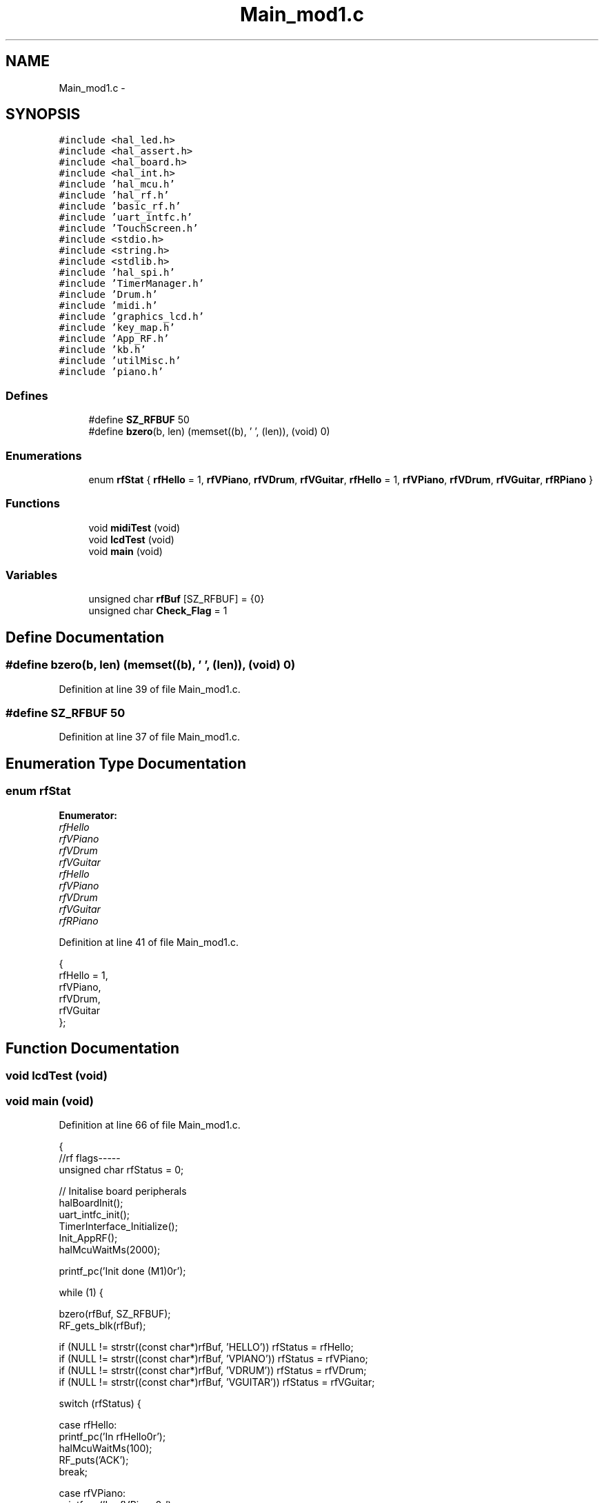 .TH "Main_mod1.c" 3 "Sat Apr 30 2011" "Version 1.0" "Embedded GarageBand" \" -*- nroff -*-
.ad l
.nh
.SH NAME
Main_mod1.c \- 
.SH SYNOPSIS
.br
.PP
\fC#include <hal_led.h>\fP
.br
\fC#include <hal_assert.h>\fP
.br
\fC#include <hal_board.h>\fP
.br
\fC#include <hal_int.h>\fP
.br
\fC#include 'hal_mcu.h'\fP
.br
\fC#include 'hal_rf.h'\fP
.br
\fC#include 'basic_rf.h'\fP
.br
\fC#include 'uart_intfc.h'\fP
.br
\fC#include 'TouchScreen.h'\fP
.br
\fC#include <stdio.h>\fP
.br
\fC#include <string.h>\fP
.br
\fC#include <stdlib.h>\fP
.br
\fC#include 'hal_spi.h'\fP
.br
\fC#include 'TimerManager.h'\fP
.br
\fC#include 'Drum.h'\fP
.br
\fC#include 'midi.h'\fP
.br
\fC#include 'graphics_lcd.h'\fP
.br
\fC#include 'key_map.h'\fP
.br
\fC#include 'App_RF.h'\fP
.br
\fC#include 'kb.h'\fP
.br
\fC#include 'utilMisc.h'\fP
.br
\fC#include 'piano.h'\fP
.br

.SS "Defines"

.in +1c
.ti -1c
.RI "#define \fBSZ_RFBUF\fP   50"
.br
.ti -1c
.RI "#define \fBbzero\fP(b, len)   (memset((b), '\\0', (len)), (void) 0)"
.br
.in -1c
.SS "Enumerations"

.in +1c
.ti -1c
.RI "enum \fBrfStat\fP { \fBrfHello\fP =  1, \fBrfVPiano\fP, \fBrfVDrum\fP, \fBrfVGuitar\fP, \fBrfHello\fP =  1, \fBrfVPiano\fP, \fBrfVDrum\fP, \fBrfVGuitar\fP, \fBrfRPiano\fP }"
.br
.in -1c
.SS "Functions"

.in +1c
.ti -1c
.RI "void \fBmidiTest\fP (void)"
.br
.ti -1c
.RI "void \fBlcdTest\fP (void)"
.br
.ti -1c
.RI "void \fBmain\fP (void)"
.br
.in -1c
.SS "Variables"

.in +1c
.ti -1c
.RI "unsigned char \fBrfBuf\fP [SZ_RFBUF] = {0}"
.br
.ti -1c
.RI "unsigned char \fBCheck_Flag\fP = 1"
.br
.in -1c
.SH "Define Documentation"
.PP 
.SS "#define bzero(b, len)   (memset((b), '\\0', (len)), (void) 0)"
.PP
Definition at line 39 of file Main_mod1.c.
.SS "#define SZ_RFBUF   50"
.PP
Definition at line 37 of file Main_mod1.c.
.SH "Enumeration Type Documentation"
.PP 
.SS "enum \fBrfStat\fP"
.PP
\fBEnumerator: \fP
.in +1c
.TP
\fB\fIrfHello \fP\fP
.TP
\fB\fIrfVPiano \fP\fP
.TP
\fB\fIrfVDrum \fP\fP
.TP
\fB\fIrfVGuitar \fP\fP
.TP
\fB\fIrfHello \fP\fP
.TP
\fB\fIrfVPiano \fP\fP
.TP
\fB\fIrfVDrum \fP\fP
.TP
\fB\fIrfVGuitar \fP\fP
.TP
\fB\fIrfRPiano \fP\fP

.PP
Definition at line 41 of file Main_mod1.c.
.PP
.nf
            {
        rfHello = 1,
        rfVPiano,
        rfVDrum,
        rfVGuitar
};
.fi
.SH "Function Documentation"
.PP 
.SS "void lcdTest (void)"
.SS "void main (void)"
.PP
Definition at line 66 of file Main_mod1.c.
.PP
.nf
{
        //rf flags-----
        unsigned char rfStatus = 0;
        
        // Initalise board peripherals
  halBoardInit();
  uart_intfc_init();
  TimerInterface_Initialize();
        Init_AppRF();
        halMcuWaitMs(2000);

  printf_pc('Init done (M1)\n\r');

  while (1) {
                
                bzero(rfBuf, SZ_RFBUF);
                RF_gets_blk(rfBuf);
                
                if (NULL != strstr((const char*)rfBuf, 'HELLO')) rfStatus = rfHello;
                if (NULL != strstr((const char*)rfBuf, 'VPIANO')) rfStatus = rfVPiano;
                if (NULL != strstr((const char*)rfBuf, 'VDRUM')) rfStatus = rfVDrum;
                if (NULL != strstr((const char*)rfBuf, 'VGUITAR')) rfStatus = rfVGuitar;
                
                switch (rfStatus) {
                        
                        case rfHello:
                                printf_pc('In rfHello\n\r');
                                halMcuWaitMs(100);
                                RF_puts('ACK');
                                break;
                                
                        case rfVPiano:
                                printf_pc('In rfVPiano\n\r');
                                clear_screen_lcd();                                             //Clears LCD screen
                                draw_piano();                                                   //Draws a Piano
                                RF_puts('ACK');
                                playVPiano();
                                break;
                                
                        case rfVDrum:
                                printf_pc('In rfVDrum\n\r');
                                clear_screen_lcd();                                             //Clear LCD screen
                                draw_drums();                                                                   //Draws Drums
                                RF_puts('ACK');
                                playVDrum();
                                break;
                                
                        case rfVGuitar:
                                printf_pc('In rfVGuitar\n\r');
                                clear_screen_lcd();                                             //Clear LCD screen
                                draw_guitar();                                                          //Draws Guitar Strings
                                RF_puts('ACK');
                                playVGuitar();
                                break;
                                
                        default:
                                printf_pc('In default\n\r');
                                RF_puts('NACK');
                                
                } //end switch
  }// end while(1)
}
.fi
.SS "void midiTest (void)"
.PP
Definition at line 265 of file Main_mod2.c.
.PP
.nf
                {
        
        midiReset();
        midiVolSet(120);
        //midiBankSet(DRUMS1);
        //midiPatchSet(5);
        midiBankSet(MELODY);
        midiPatchSet(PIANO_ELG);
        halMcuWaitMs(100);

//  midiReset();
//      midiVolSet(120); //set channel volume to near max (127)
//      midiBankSet(MELODY); //0x79 = melodious instruments
//      midiPatchSet(118);
//      noteOn(0, 51, 0x3D);
//      halMcuWaitMs(500);
        
        
//      for (i=0; i<50; i++) {
//              noteOn(0, i+30, 0x48);
//              halMcuWaitMs(100);
//              //noteOff(0, i+30, 0x48);
//              halMcuWaitMs(100);
//
//      }
//      for (i=50; i>=0; i--) {
//              noteOn(0, i+30, 0x48);
//              halMcuWaitMs(100);
//              //noteOff(0, i+30, 0x48);
//              halMcuWaitMs(100);
//      }
        
        //tx1_send('Done\n\r', 6);
        while (1);
}
.fi
.SH "Variable Documentation"
.PP 
.SS "unsigned char \fBCheck_Flag\fP = 1"
.PP
Definition at line 49 of file Main_mod1.c.
.SS "unsigned char \fBrfBuf\fP[SZ_RFBUF] = {0}"
.PP
Definition at line 48 of file Main_mod1.c.
.SH "Author"
.PP 
Generated automatically by Doxygen for Embedded GarageBand from the source code.
